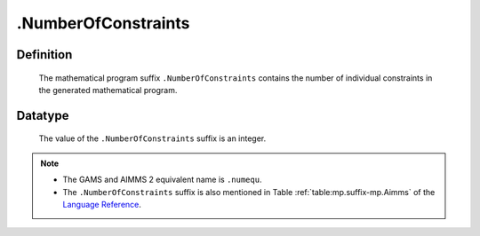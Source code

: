 .. _.NumberOfConstraints:

.NumberOfConstraints
====================

Definition
----------

    The mathematical program suffix ``.NumberOfConstraints`` contains the
    number of individual constraints in the generated mathematical program.

Datatype
--------

    The value of the ``.NumberOfConstraints`` suffix is an integer.

.. note::

    -  The GAMS and AIMMS 2 equivalent name is ``.numequ``.

    -  The ``.NumberOfConstraints`` suffix is also mentioned in Table :ref:`table:mp.suffix-mp.Aimms`
       of the `Language Reference <https://documentation.aimms.com/language-reference/index.html>`__.
